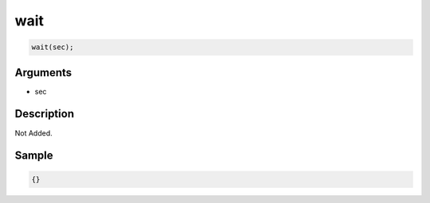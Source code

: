 wait
========================

.. code-block:: text

	wait(sec);


Arguments
------------

* sec

Description
-------------

Not Added.

Sample
-------------

.. code-block:: json

	{}

